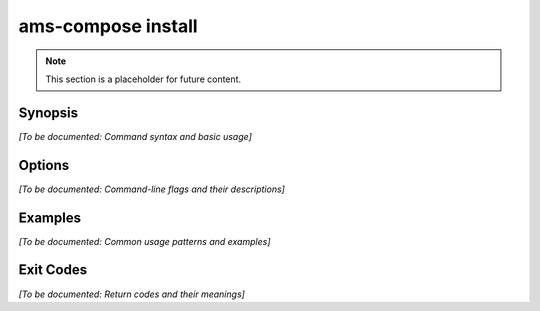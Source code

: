 ams-compose install
==================

.. note::
   This section is a placeholder for future content.

Synopsis
--------

*[To be documented: Command syntax and basic usage]*

Options
-------

*[To be documented: Command-line flags and their descriptions]*

Examples
--------

*[To be documented: Common usage patterns and examples]*

Exit Codes
----------

*[To be documented: Return codes and their meanings]*